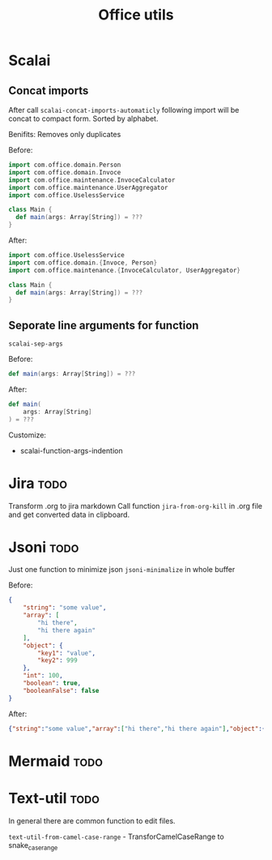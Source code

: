 #+title: Office utils

* Scalai
** Concat imports
After call ~scalai-concat-imports-automaticly~ following import will be concat to compact form.
Sorted by alphabet.

Benifits: Removes only duplicates

Before:
#+begin_src scala
import com.office.domain.Person
import com.office.domain.Invoce
import com.office.maintenance.InvoceCalculator
import com.office.maintenance.UserAggregator
import com.office.UselessService

class Main {
  def main(args: Array[String]) = ???
}
#+end_src

After:
#+begin_src scala
import com.office.UselessService
import com.office.domain.{Invoce, Person}
import com.office.maintenance.{InvoceCalculator, UserAggregator}

class Main {
  def main(args: Array[String]) = ???
}
#+end_src
** Seporate line arguments for function
~scalai-sep-args~

Before:
#+begin_src scala
  def main(args: Array[String]) = ???
#+end_src

After:
#+begin_src scala
  def main(
      args: Array[String]
  ) = ???
#+end_src

Customize:
- scalai-function-args-indention
* Jira :todo:
Transform .org to jira markdown
Call function ~jira-from-org-kill~ in .org file and get converted data in clipboard.

* Jsoni :todo:
Just one function to minimize json ~jsoni-minimalize~ in whole buffer

Before:
#+begin_src json
{
    "string": "some value",
    "array": [
        "hi there",
        "hi there again"
    ],
    "object": {
        "key1": "value",
        "key2": 999
    },
    "int": 100,
    "boolean": true,
    "booleanFalse": false
}
#+end_src
After:
#+begin_src json
{"string":"some value","array":["hi there","hi there again"],"object":{"key1":"value","key2":999},"int":100,"boolean":true,"booleanFalse":false}
#+end_src
* Mermaid :todo:
* Text-util :todo:
In general there are common function to edit files.

~text-util-from-camel-case-range~ - TransforCamelCaseRange to snake_case_range
